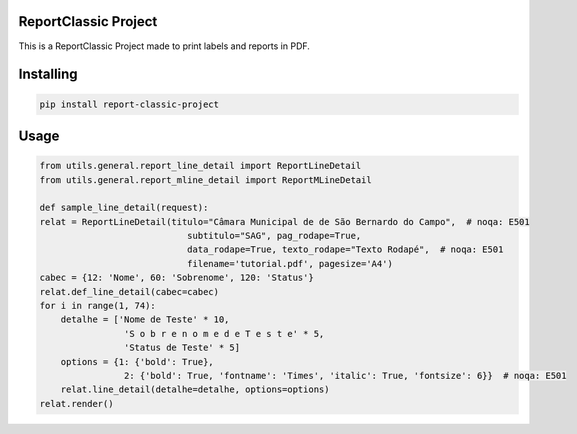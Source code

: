 ReportClassic Project
===============
This is a ReportClassic Project made to print labels and reports in PDF.

Installing
============

.. code-block:: bash

    pip install report-classic-project

Usage
=====

.. code-block:: python

    from utils.general.report_line_detail import ReportLineDetail
    from utils.general.report_mline_detail import ReportMLineDetail

    def sample_line_detail(request):
    relat = ReportLineDetail(titulo="Câmara Municipal de de São Bernardo do Campo",  # noqa: E501
                                subtitulo="SAG", pag_rodape=True,
                                data_rodape=True, texto_rodape="Texto Rodapé",  # noqa: E501
                                filename='tutorial.pdf', pagesize='A4')
    cabec = {12: 'Nome', 60: 'Sobrenome', 120: 'Status'}
    relat.def_line_detail(cabec=cabec)
    for i in range(1, 74):
        detalhe = ['Nome de Teste' * 10,
                    'S o b r e n o m e d e T e s t e' * 5,
                    'Status de Teste' * 5]
        options = {1: {'bold': True},
                    2: {'bold': True, 'fontname': 'Times', 'italic': True, 'fontsize': 6}}  # noqa: E501
        relat.line_detail(detalhe=detalhe, options=options)
    relat.render()
